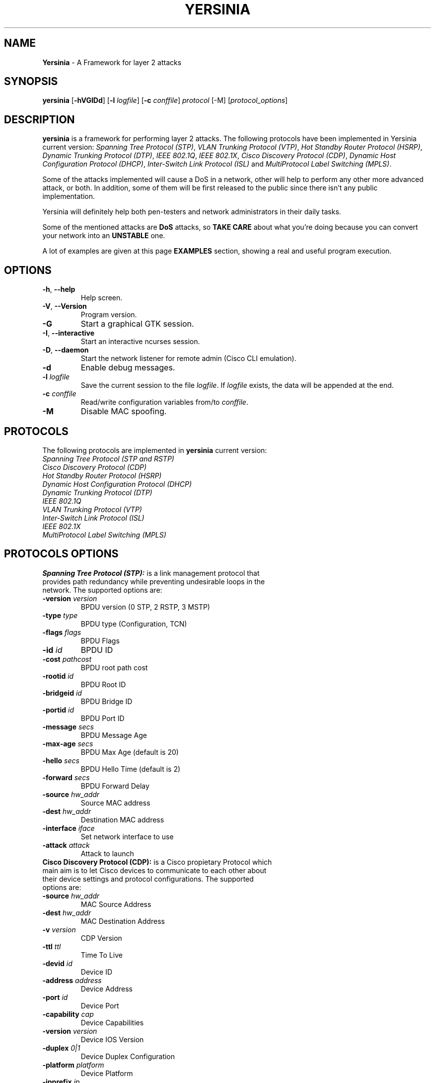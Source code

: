 .\" Man page for Yersinia
.\" =====================
.\" Authors: Alfredo and David
.\" 
.\" 
.\" 
.TH "YERSINIA" "8" "$Date: 2017/08/23 08:10:00 $" "Yersinia v0.8" ""
.SH "NAME "
.B Yersinia
\- A Framework for layer 2 attacks

.SH "SYNOPSIS "
\fByersinia\fR 
[\fB\-hVGIDd\fR] [\fB\-l\fR \fIlogfile\fR] [\fB\-c\fR \fIconffile\fR] \fIprotocol\fR [\-M] [\fIprotocol_options\fR]
.SH "DESCRIPTION "
.B yersinia
is a framework for performing layer 2 attacks. The following protocols have been implemented in Yersinia current version: \fISpanning Tree Protocol (STP)\fR, \fIVLAN Trunking Protocol (VTP)\fR, \fIHot Standby Router Protocol (HSRP)\fR, \fIDynamic Trunking Protocol (DTP)\fR, \fIIEEE 802.1Q\fR, \fIIEEE 802.1X\fR, \fICisco Discovery Protocol (CDP)\fR, \fIDynamic Host Configuration Protocol (DHCP)\fR, \fIInter-Switch Link Protocol (ISL)\fR and \fIMultiProtocol Label Switching (MPLS)\fR. 

Some of the attacks implemented will cause a DoS in a network, other will help to perform any other more advanced attack, or both. In addition, some of them will be first released to the public since there isn't any public implementation. 

Yersinia will definitely help both pen\-testers and network administrators in their daily tasks.

Some of the mentioned attacks are \fBDoS\fP attacks, so \fBTAKE CARE\fP about what you're doing because you can convert your network into an \fBUNSTABLE\fP one.

A lot of examples are given at this page \fBEXAMPLES\fP section, showing a real and useful program execution.
.SH "OPTIONS "
.IP "\fB\-h\fP, \fB\-\-help\fP"
Help screen.
.IP "\fB\-V\fP, \fB\-\-Version\fP"
Program version.
.IP "\fB\-G\fP"
Start a graphical GTK session.
.IP "\fB\-I\fP, \fB\-\-interactive\fP"
Start an interactive ncurses session.
.IP "\fB\-D\fP, \fB\-\-daemon\fP"
Start the network listener for remote admin (Cisco CLI emulation).
.IP "\fB\-d\fP"
Enable debug messages.
.IP "\fB\-l\fP \fIlogfile\fP"
Save the current session to the file \fIlogfile\fP. If \fIlogfile\fP exists, the data will be appended at the end.
.IP "\fB\-c\fP \fIconffile\fP"
Read/write configuration variables from/to \fIconffile\fP.
.IP "\fB\-M\fP"
Disable MAC spoofing.
.SH "PROTOCOLS"
The following protocols are implemented in \fByersinia\fR current version:

.IP "\fISpanning Tree Protocol (STP and RSTP)\fR"
.IP "\fICisco Discovery Protocol (CDP)\fR"
.IP "\fIHot Standby Router Protocol (HSRP)\fR"
.IP "\fIDynamic Host Configuration Protocol (DHCP)\fR"
.IP "\fIDynamic Trunking Protocol (DTP)\fR"
.IP "\fIIEEE 802.1Q\fR"
.IP "\fIVLAN Trunking Protocol (VTP)\fR"
.IP "\fIInter-Switch Link Protocol (ISL)\fR"
.IP "\fIIEEE 802.1X\fR"
.IP "\fIMultiProtocol Label Switching (MPLS)\fR"
.SH "PROTOCOLS OPTIONS"
.TP 
\fBSpanning Tree Protocol (STP):\fR is a link management protocol that provides path redundancy while preventing undesirable loops in the network. The supported options are:

.IP "\fB\-version\fR \fIversion\fR
BPDU version (0 STP, 2 RSTP, 3 MSTP)
.IP "\fB\-type\fR \fItype\fR"
BPDU type (Configuration, TCN)
.IP "\fB\-flags\fR \fIflags\fR"
BPDU Flags
.IP "\fB\-id\fR \fIid\fR" 
BPDU ID
.IP "\fB\-cost\fR \fIpathcost\fR"       
BPDU root path cost 
.IP "\fB\-rootid\fR \fIid\fR"
BPDU Root ID
.IP "\fB\-bridgeid\fR \fIid\fR"
BPDU Bridge ID
.IP "\fB\-portid\fR \fIid\fR"
BPDU Port ID
.IP "\fB\-message\fR \fIsecs\fR"
BPDU Message Age
.IP "\fB\-max-age\fR \fIsecs\fR"
BPDU Max Age (default is 20)
.IP "\fB\-hello\fR \fIsecs\fR"
BPDU Hello Time (default is 2)
.IP "\fB\-forward\fR \fIsecs\fR"
BPDU Forward Delay
.IP "\fB\-source\fR \fIhw_addr\fR" 
Source MAC address
.IP "\fB\-dest\fR \fIhw_addr\fR"
Destination MAC address
.IP "\fB\-interface\fR \fIiface\fR"
Set network interface to use
.IP "\fB\-attack\fR \fIattack\fR"
Attack to launch


.TP 
\fBCisco Discovery Protocol (CDP):\fR is a Cisco propietary Protocol which main aim is to let Cisco devices to communicate to each other about their device settings and protocol configurations. The supported options are:
.IP "\fB\-source\fR \fIhw_addr\fR"
MAC Source Address
.IP "\fB\-dest\fR \fIhw_addr\fR"
MAC Destination Address
.IP "\fB\-v\fR \fIversion\fR"
CDP Version
.IP "\fB\-ttl\fR \fIttl\fR"
Time To Live
.IP "\fB\-devid\fR \fIid\fR"
Device ID
.IP "\fB\-address\fR \fIaddress\fR"
Device Address
.IP "\fB\-port\fR \fIid\fR"
Device Port
.IP "\fB\-capability\fR \fIcap\fR"
Device Capabilities
.IP "\fB\-version\fR \fIversion\fR"
Device IOS Version
.IP "\fB\-duplex\fR \fI0|1\fR"
Device Duplex Configuration
.IP "\fB\-platform\fR \fIplatform\fR"
Device Platform
.IP "\fB\-ipprefix\fR \fIip\fR"
Device IP Prefix
.IP "\fB\-phello\fR \fIhello\fR"
Device Protocol Hello
.IP "\fB\-mtu\fR \fImtu\fR"
Device MTU
.IP "\fB\-vtp_mgm_dom\fR \fIdomain\fR"
Device VTP Management Domain
.IP "\fB\-native_vlan\fR \fIvlan\fR"
Device Native VLAN
.IP "\fB\-voip_vlan_r\fR \fIreq\fR"
Device VoIP VLAN Reply
.IP "\fB\-voip_vlan_q\fR \fIquery\fR"
Device VoIP VLAN Query
.IP "\fB\-t_bitmap\fR \fIbitmap\fR"
Device Trust Bitmap
.IP "\fB\-untrust_cos\fR \fIcos\fR"
Device Untrusted CoS
.IP "\fB\-system_name\fR \fIname\fR"
Device System Name
.IP "\fB\-system_oid\fR \fIoid\fR"
Device System ObjectID
.IP "\fB\-mgm_address\fR \fIaddress\fR"
Device Management Address
.IP "\fB\-location\fR \fIlocation\fR"
Device Location
.IP "\fB\-attack\fR \fIattack\fR"
Attack to launch

.TP 
\fBHot Standby Router Protocol (HSRP):\fR
.IP "\fB\-source\fR \fIhw_addr\fR" 
Source MAC address
.IP "\fB\-dest\fR \fIhw_addr\fR"
Destination MAC address
.IP "\fB\-interface\fR \fIiface\fR"
Set network interface to use
.IP "\fB\-attack\fR \fIattack\fR"
Attack to launch

.TP 
\fBInter-Switch Link Protocol (ISL):\fR
.IP "\fB\-source\fR \fIhw_addr\fR" 
Source MAC address
.IP "\fB\-dest\fR \fIhw_addr\fR"
Destination MAC address
.IP "\fB\-interface\fR \fIiface\fR"
Set network interface to use
.IP "\fB\-attack\fR \fIattack\fR"
Attack to launch

.TP 
\fBVLAN Trunking Protocol (VTP):\fR
.IP "\fB\-source\fR \fIhw_addr\fR" 
Source MAC address
.IP "\fB\-dest\fR \fIhw_addr\fR"
Destination MAC address
.IP "\fB\-interface\fR \fIiface\fR"
Set network interface to use
.IP "\fB\-attack\fR \fIattack\fR"
Attack to launch

.TP 
\fBDynamic Host Configuration Protocol (DHCP):\fR
.IP "\fB\-source\fR \fIhw_addr\fR" 
Source MAC address
.IP "\fB\-dest\fR \fIhw_addr\fR"
Destination MAC address
.IP "\fB\-interface\fR \fIiface\fR"
Set network interface to use
.IP "\fB\-attack\fR \fIattack\fR"
Attack to launch

.TP 
\fBIEEE 802.1Q:\fR
.IP "\fB\-source\fR \fIhw_addr\fR" 
Source MAC address
.IP "\fB\-dest\fR \fIhw_addr\fR"
Destination MAC address
.IP "\fB\-interface\fR \fIiface\fR"
Set network interface to use
.IP "\fB\-attack\fR \fIattack\fR"
Attack to launch

.TP 
\fBDynamic Trunking Protocol (DTP):\fR
.IP "\fB\-source\fR \fIhw_addr\fR" 
Source MAC address
.IP "\fB\-dest\fR \fIhw_addr\fR"
Destination MAC address
.IP "\fB\-interface\fR \fIiface\fR"
Set network interface to use
.IP "\fB\-attack\fR \fIattack\fR"
Attack to launch

.TP 
\fBIEEE 802.1X:\fR
.IP "\fB\-version\fR \fIarg\fR"  
Version
.IP "\fB\-type\fR \fIarg\fR"  
xxxx
.IP "\fB\-eapcode\fR \fIarg\fR" 
xxxx
.IP "\fB\-eapid\fR \fIarg\fR"  
xxxx
.IP "\fB\-eaptype\fR \fIarg\fR"  
xxxx
.IP "\fB\-eapinfo\fR \fIarg\fR"  
xxx
.IP "\fB\-interface\fR \fIarg\fR" 
xxxx
.IP "\fB\-source\fR \fIhw_addr\fR" 
Source MAC address
.IP "\fB\-dest\fR \fIhw_addr\fR"
Destination MAC address
.IP "\fB\-interface\fR \fIiface\fR"
Set network interface to use
.IP "\fB\-attack\fR \fIattack\fR"
Attack to launch

.TP 
\fBMultiProtocol Label Switching (MPLS):\fR
.IP "\fB\-source\fR \fIhw_addr\fR" 
Source MAC address
.IP "\fB\-dest\fR \fIhw_addr\fR"
Destination MAC address
.IP "\fB\-interface\fR \fIiface\fR"
Set network interface to use
.IP "\fB\-attack\fR \fIattack\fR"
Attack to launch
.IP "\fB\-label1\fR \fIarg\fR"
Set MPLS Label
.IP "\fB\-exp1\fR \fIarg\fR" 
Set MPLS Experimental bits
.IP "\fB\-bottom1\fR \fIarg\fR"
Set MPLS Bottom Of Stack flag
.IP "\fB\-ttl1\fR \fIarg\fR" 
Set MPLS Time To Live
.IP "\fB\-label2\fR \fIarg\fR"
Set MPLS Label (second header)
.IP "\fB\-exp2\fR \fIarg\fR"
Set MPLS Experimental bits (second header)
.IP "\fB\-bottom2\fR \fIarg\fR" 
Set MPLS Bottom Of Stack flag (second header)
.IP "\fB\-ttl2\fR \fIarg\fR" 
Set MPLS Time To Live (second header)
.IP "\fB\-ipsource\fR \fIipv4\fR" 
Source IP
.IP "\fB\-portsource\fR \fIport\fR" 
Source TCP/UDP port
.IP "\fB\-ipdest\fR \fIipv4\fR" 
Destination IP
.IP "\fB\-portdest\fR \fIport\fR" 
Destination TCP/UDP port
.IP "\fB\-payload\fR \fIASCII\fR"
ASCII IP payload

.SH "ATTACKS"
.TP 
\fBAttacks Implemented in STP:\fR
.IP "    0: NONDOS attack sending conf BPDU"
.IP "    1: NONDOS attack sending tcn BPDU"
.IP "    2: DOS attack sending conf BPDUs"
.IP "    3: DOS attack sending tcn BPDUs"
.IP "    4: NONDOS attack Claiming Root Role"
.IP "    5: NONDOS attack Claiming Other Role"
.IP "    6: DOS attack Claiming Root Role with MiTM"

.TP 
\fBAttacks Implemented in CDP:\fR
.IP "    0: NONDOS attack sending CDP packet"
.IP "    1: DOS attack flooding CDP table"
.IP "    2: NONDOS attack Setting up a virtual device"

.TP 
\fBAttacks Implemented in HSRP:\fR
.IP "    0: NONDOS attack sending raw HSRP packet"
.IP "    1: NONDOS attack becoming ACTIVE router"
.IP "    2: NONDOS attack becoming ACTIVE router (MITM)"

.TP 
\fBAttacks Implemented in DHCP:\fR
.IP "    0: NONDOS attack sending RAW packet"
.IP "    1: DOS attack sending DISCOVER packet"
.IP "    2: NONDOS attack creating DHCP rogue server"
.IP "    3: DOS attack sending RELEASE packet"

.TP 
\fBAttacks Implemented in DTP:\fR
.IP "    0: NONDOS attack sending DTP packet"
.IP "    1: NONDOS attack enabling trunking"

.TP 
\fBAttacks Implemented in 802.1Q:\fR
.IP "    0: NONDOS attack sending 802.1Q packet"
.IP "    1: NONDOS attack sending 802.1Q double enc. packet"
.IP "    2: DOS attack sending 802.1Q arp poisoning"

.TP 
\fBAttacks Implemented in VTP:\fR
.IP "    0: NONDOS attack sending VTP packet"
.IP "    1: DOS attack deleting all VTP vlans"
.IP "    2: DOS attack deleting one vlan"
.IP "    3: NONDOS attack adding one vlan"
.IP "    4: DOS attack crashing Catalyst"

.TP 
\fBAttacks Implemented in 802.1X:\fR
.IP "    0: NONDOS attack sending 802.1X packet"
.IP "    1: NONDOS attack Mitm 802.1X with 2 interfaces"

.TP 
\fBAttacks Implemented in MPLS:\fR
.IP "    0: NONDOS attack sending TCP MPLS packet"
.IP "    1: NONDOS attack sending TCP MPLS with double header"
.IP "    2: NONDOS attack sending UDP MPLS packet"
.IP "    3: NONDOS attack sending UDP MPLS with double header"
.IP "    4: NONDOS attack sending ICMP MPLS packet"
.IP "    5: NONDOS attack sending ICMP MPLS with double header"

.TP 
\fBAttacks Implemented in ISL:\fR
.IP "    None at the moment"

 
.SH "GTK GUI"
The \fIGTK GUI\fR (\fB\-G\fR) is a GTK graphical interface with all of the \fByersinia\fR powerful features and a professional 'look and feel'.

.SH "NCURSES GUI"
The \fIncurses GUI\fR (\fB\-I\fR) is a ncurses (or curses) based console where the user can take advantage of \fByersinia\fR powerful features.

Press \fI'h'\fR to display the Help Screen and enjoy your session :)
.SH "NETWORK DAEMON"
The \fINetwork Daemon\fR (\fB\-D\fR) is a telnet based server (ala Cisco mode) that listens by default in port 12000/tcp waiting for incoming telnet connections.

It supports a CLI similar to a Cisco device where the user (once authenticated) can display different settings and can launch attacks without having \fByersinia\fR running in her own machine (specially useful for Windows users). 
.SH "EXAMPLES"
\- Send a Rapid Spanning-Tree BPDU with port role designated, port state agreement, learning and port id 0x3000 to eth1:

\fByersinia stp \-attack 0 \-version 2 \-flags 5c \-portid 3000 \-interface eth1\fP

\- Start a Spanning-Tree nonDoS root claiming attack in the first nonloopback interface
(keep in mind that this kind of attack will use the first BPDU on the
network interface to fill in the BPDU fields properly):

\fByersinia stp \-attack 4\fP

\- Start a Spanning-Tree DoS attack sending TCN BPDUs in the eth0 interface with MAC address
66:66:66:66:66:66:

\fByersinia stp \-attack 3 \-source 66:66:66:66:66:66\fP


.SH "SEE ALSO "
The README file contains more in\-depth documentation about the attacks.

.SH "COPYRIGHT "
Yersinia is Copyright (c) 

.SH "BUGS "
Lots

.SH "AUTHORS "
Alfredo Andres Omella <aandreswork@hotmail.com>
.br 
David Barroso Berrueta <tomac@yersinia.net>
